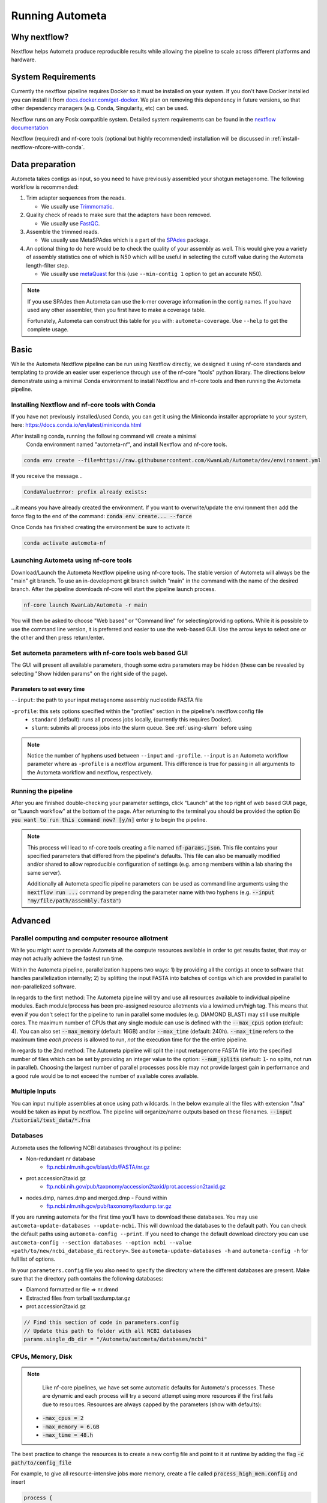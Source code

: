 ================
Running Autometa
================

.. For description of appropriate header levels see:
    https://docs.typo3.org/m/typo3/docs-how-to-document/main/en-us/WritingReST/HeadlinesAndSection.html#headlines-and-sections

Why nextflow?
=============

Nextflow helps Autometa produce reproducible results while allowing the pipeline to scale across different platforms and hardware.

System Requirements
===================

Currently the nextflow pipeline requires Docker so it must be installed on your system. 
If you don't have Docker installed you can install it from `docs.docker.com/get-docker <https://docs.docker.com/get-docker>`_.
We plan on removing this dependency in future versions, so that other dependency managers 
(e.g. Conda, Singularity, etc) can be used.

Nextflow runs on any Posix compatible system. Detailed system requirements 
can be found in the `nextflow documentation <https://www.nextflow.io/docs/latest/getstarted.html#requirements>`_

Nextflow (required) and nf-core tools (optional but highly recommended) installation will be discussed in :ref:`install-nextflow-nfcore-with-conda`.


Data preparation
================

Autometa takes contigs as input, so you need to have previously assembled your shotgun metagenome. 
The following workflow is recommended:

#. Trim adapter sequences from the reads. 

   * We usually use Trimmomatic_.

#. Quality check of reads to make sure that the adapters have been removed.

   * We usually use FastQC_.

#. Assemble the trimmed reads. 

   * We usually use MetaSPAdes which is a part of the SPAdes_ package.

#. An optional thing to do here would be to check the quality of your assembly as well. This would give you a variety of assembly statistics one of which is N50 which will be useful in selecting the cutoff value during the Autometa length-filter step. 
   
   * We usually use metaQuast_ for this (use ``--min-contig 1`` option to get an accurate N50).


.. note::

    If you use SPAdes then Autometa can use the k-mer coverage information in the contig names. If you have used any other assembler, then you first have to make a coverage table.

    Fortunately, Autometa can construct this table for you with: ``autometa-coverage``. Use ``--help`` to get the complete usage.


Basic
=====

While the Autometa Nextflow pipeline can be run using Nextflow directly, we designed 
it using nf-core standards and templating to provide an easier user experience through 
use of the nf-core "tools" python library. The directions below demonstrate using a minimal 
Conda environment to install Nextflow and nf-core tools and then running the Autometa pipeline. 

.. _install-nextflow-nfcore-with-conda:

Installing Nextflow and nf-core tools with Conda
------------------------------------------------

If you have not previously installed/used Conda, you can get it using the 
Miniconda installer appropriate to your system, here: `<https://docs.conda.io/en/latest/miniconda.html>`_

After installing conda, running the following command will create a minimal
 Conda environment named "autometa-nf", and install Nextflow and nf-core tools.

.. code-block:: bash

    conda env create --file=https://raw.githubusercontent.com/KwanLab/Autometa/dev/environment.yml

If you receive the message...

.. code-block:: bash

    CondaValueError: prefix already exists:

...it means you have already created the environment. If you want to overwrite/update 
the environment then add the force flag to the end of the 
command: :code:`conda env create... --force`


Once Conda has finished creating the environment be sure to activate it:

.. code-block:: bash

    conda activate autometa-nf

    
Launching Autometa using nf-core tools
--------------------------------------

Download/Launch the Autometa Nextflow pipeline using nf-core tools. 
The stable version of Autometa will always be the "main" git branch. 
To use an in-development git branch switch "main" in the command with 
the name of the desired branch. After the pipeline downloads nf-core will 
start the pipeline launch process.

.. code-block:: bash

    nf-core launch KwanLab/Autometa -r main

You will then be asked to choose "Web based" or "Command line" for selecting/providing options.
While it is possible to use the command line version, it is preferred and easier to use the web-based GUI.
Use the arrow keys to select one or the other and then press return/enter.


Set autometa parameters with nf-core tools web based GUI
--------------------------------------------------------

The GUI will present all available parameters, though some extra 
parameters may be hidden (these can be revealed by selecting 
"Show hidden params" on the right side of the page).

Parameters to set every time
~~~~~~~~~~~~~~~~~~~~~~~~~~~~

``--input``: the path to your input metagenome assembly nucleotide FASTA file

``-profile``: this sets options specified within the "profiles" section in the pipeline's nextflow.config file
    - ``standard`` (default): runs all process jobs locally, (currently this requires Docker).
    - ``slurm``: submits all process jobs into the slurm queue. See :ref:`using-slurm` before using

.. note::
    Notice the number of hyphens used between ``--input`` and ``-profile``. ``--input`` is an Autometa workflow parameter
    where as ``-profile`` is a nextflow argument. This difference is true for passing in all arguments to the Autometa 
    workflow and nextflow, respectively.

Running the pipeline
--------------------
After you are finished double-checking your parameter settings, click "Launch" 
at the top right of web based GUI page, or "Launch workflow" at the bottom of 
the page. After returning to the terminal you should be provided the option 
:code:`Do you want to run this command now?  [y/n]`  enter :code:`y` to begin the pipeline.

.. note::

    This process will lead to nf-core tools creating a file named :code:`nf-params.json`. 
    This file contains your specified parameters that differed from the pipeline's defaults.
    This file can also be manually modified and/or shared to allow reproducible configuration
    of settings (e.g. among members within a lab sharing the same server).

    Additionally all Autometa specific pipeline parameters can be used as command line arguments
    using the :code:`nextflow run ...` command by prepending the parameter name with two hyphens
    (e.g. :code:`--input "my/file/path/assembly.fasta"`)


Advanced
========

Parallel computing and computer resource allotment
--------------------------------------------------

While you might want to provide Autometa all the compute resources available in order to get results 
faster, that may or may not actually achieve the fastest run time.

Within the Autometa pipeline, parallelization happens two ways: 1) by providing all the contigs at once 
to software that handles parallelization internally; 2) by splitting the input FASTA into batches of contigs 
which are provided in parallel to non-parallelized software.

In regards to the first method: The Autometa pipeline will try and use all resources available to individual 
pipeline modules. Each module/process has been pre-assigned resource allotments via a low/medium/high tag. 
This means that even if you don't select for the pipeline to run in parallel some modules (e.g. DIAMOND BLAST) 
may still use multiple cores. The maximum number of CPUs that any single module can use is defined with 
the :code:`--max_cpus` option (default: 4). You can also set :code:`--max_memory` (default: 16GB) and/or 
:code:`--max_time` (default: 240h). :code:`--max_time` refers to the maximum time *each process* is allowed to run, 
*not* the execution time for the the entire pipeline.

In regards to the 2nd method: The Autometa pipeline will split the input metagenome FASTA file into the specified 
number of files which can be set by providing an integer value to the option: :code:`--num_splits` (default: 
:code:`1`- no splits, not run in parallel). Choosing the largest number of parallel processes possible may not provide 
largest gain in performance and a good rule would be to not exceed the number of avaliable cores available.


Multiple Inputs
---------------

You can input multiple assemblies at once using path wildcards. In the below example all the files with extension ".fna" 
would be taken as input by nextflow. The pipeline will organize/name outputs based on these filenames.
:code:`--input /tutorial/test_data/*.fna`

Databases
---------

Autometa uses the following NCBI databases throughout its pipeline:

- Non-redundant nr database
    - `ftp.ncbi.nlm.nih.gov/blast/db/FASTA/nr.gz <https://ftp.ncbi.nlm.nih.gov/blast/db/FASTA/nr.gz>`_
- prot.accession2taxid.gz
    - `ftp.ncbi.nih.gov/pub/taxonomy/accession2taxid/prot.accession2taxid.gz <https://ftp.ncbi.nih.gov/pub/taxonomy/accession2taxid/prot.accession2taxid.gz>`_
- nodes.dmp, names.dmp and merged.dmp - Found within
    - `ftp.ncbi.nlm.nih.gov/pub/taxonomy/taxdump.tar.gz <ftp.ncbi.nlm.nih.gov/pub/taxonomy/taxdump.tar.gz>`_ 

If you are running autometa for the first time you'll have to download these databases. 
You may use ``autometa-update-databases --update-ncbi``. This will download the databases to the default path. You can check 
the default paths using ``autometa-config --print``. If you need to change the default download directory you can use 
``autometa-config --section databases --option ncbi --value <path/to/new/ncbi_database_directory>``. 
See ``autometa-update-databases -h`` and ``autometa-config -h`` for full list of options.

In your ``parameters.config`` file you also need to specify the directory where the different databases are present. 
Make sure that the directory path contains the following databases:

- Diamond formatted nr file => nr.dmnd
- Extracted files from tarball taxdump.tar.gz
- prot.accession2taxid.gz

.. code-block:: groovy

    // Find this section of code in parameters.config
    // Update this path to folder with all NCBI databases
    params.single_db_dir = "/Autometa/autometa/databases/ncbi"

CPUs, Memory, Disk
------------------

.. note::
    
    Like nf-core pipelines, we have set some automatic defaults for Autometa's processes. These are dynamic and each 
    process will try a second attempt using more resources if the first fails due to resources. Resources are always 
    capped by the parameters (show with defaults):

 - :code:`-max_cpus = 2` 
 - :code:`-max_memory = 6.GB`
 - :code:`-max_time = 48.h`

The best practice to change the resources is to create a new config file and point to it at runtime by adding the 
flag :code:`-c path/to/config_file`


For example, to give all resource-intensive jobs more memory, create a file called :code:`process_high_mem.config` and insert

.. code-block:: bash
    
    process {
      withLabel:process_high {
        memory = 200.GB
      }
    }

Then your command to run the pipeline (assuming you've already run :code:`nf-core launch KwanLab/Autometa` which created 
a :code:`nf-params.json` file) would look something like:

.. code-block:: bash
    
    nextflow run KwanLab/Autometa -params-file nf-params.json -c process_high_mem.config



For additional information and examples see `Tuning workflow resources <https://nf-co.re/usage/configuration#running-nextflow-on-your-system>`_

Additional Autometa parameters
------------------------------

Up to date descriptions and default values of Autometa's nextflow parameters can be viewed using the following command: 

.. code-block:: bash

    nextflow run KwanLab/Autometa -r main --help


You can also adjust other pipeline parameters that ultimately control how the binning is performed.

``params.length_cutoff`` : Smallest contig you want binned (default is 3000bp)

``params.kmer_size`` : kmer size to use

``params.norm_method`` : Which kmer frequency normalization method to use. See 
:ref:`advanced-usage-kmers` section for details

``params.pca_dimensions`` : Number of dimensions of which to reduce the initial k-mer frequencies 
matrix (default is ``50``). See :ref:`advanced-usage-kmers` section for details

``params.embedding_method`` :  Choices are ``sksne``, ``bhsne``, ``umap``, ``densmap``, ``trimap`` 
(default is ``bhsne``) See :ref:`advanced-usage-kmers` section for details

``params.embedding_dimensions`` : Final dimensions of the kmer frequencies matrix (default is ``2``). 
See :ref:`advanced-usage-kmers` section for details

``params.kingdom`` : Bin contigs belonging to this kingdom. Choices are ``bacteria`` and ``archaea`` 
(default is ``bacteria``).

``params.clustering_method`` : Cluster contigs using which clustering method. Choices are "dbscan" and "hdbscan" 
(default is "dbscan"). See :ref:`advanced-usage-binning` section for details

``params.binning_starting_rank`` : Which taxonomic rank to start the binning from. Choices are ``superkingdom``, ``phylum``, 
``class``, ``order``, ``family``, ``genus``, ``species`` (default is ``superkingdom``). See :ref:`advanced-usage-binning` section for details

``params.classification_method`` : Which clustering method to use for unclustered recruitment step. 
Choices are ``decision_tree`` and ``random_forest`` (default is ``decision_tree``). See :ref:`advanced-usage-unclustered-recruitment` section for details

``params.completeness`` :  Minimum completeness needed to keep a cluster (default is at least 20% complete, e.g. ``20``). 
See :ref:`advanced-usage-binning` section for details

``params.purity`` : Minimum purity needed to keep a cluster (default is atleast 95% pure, e.g. ``95``). 
See :ref:`advanced-usage-binning` section for details

``params.cov_stddev_limit`` : Which clusters to keep depending on the covergae std.dev (default is 25%, e.g. ``25``). 
See :ref:`advanced-usage-binning` section for details

``params.gc_stddev_limit`` : Which clusters to keep depending on the GC% std.dev (default is 5%, e.g. ``5``). 
See :ref:`advanced-usage-binning` section for details


Customizing Autometa's Scripts
------------------------------

In case you want to tweak some of the scripts, run on your own scheduling system or modify the pipeline you can clone 
the repository and then run nextflow directly from the scripts as below:

.. code-block:: bash

    # Clone the autometa repository into current directory
    git clone -b dev git@github.com:KwanLab/Autometa.git 
    # Modify some code
    # Then run nextflow
    nextflow run $HOME/Autometa/nextflow

Useful options
--------------

``-c`` : In case you have configured nextflow with your executor (see :ref:`Configure nextflow with your 'executor'`) 
and have made other modifications on how to run nextflow using your ``nexflow.config`` file, you can specify that file 
using the ``-c`` flag

To see all of the command line options available you can refer to 
`nexflow CLI documentation <https://www.nextflow.io/docs/latest/cli.html#command-line-interface-cli>`_

Resuming the workflow
---------------------

One of the most powerful features of nextflow is resuming the workflow from the last completed process. If your pipeline 
was interrupted for some reason you can resume it from the last completed process using the resume flag (``-resume``). 
Eg, ``nextflow run KwanLab/Autometa -params-file nf-params.json -c my_other_parameters.config -resume``

Execution Report
----------------

After running nextflow you can see the execution statistics of your autometa run, including the time taken, CPUs used, 
RAM used, etc separately for each process. Nextflow would generate a summary report, a timeline report and a trace report 
automatically for you in the ``${params.tracedir}/pipeline_info`` directory (``${params.tracedir}`` defaults to 
``autometa_tracedir``). You can read more about this in the 
`nextflow docs on execution reports <https://www.nextflow.io/docs/latest/tracing.html#execution-report>`_. 

Visualizing the Workflow 
------------------------

You can visualize the entire workflow ie. create the directed acyclic graph (DAG) of processes from the written DOT file. First install 
`Graphviz <https://graphviz.org/>`_ (``conda install -c anaconda graphviz``) then do ``dot -Tpng < pipeline_info/autometa-dot > autometa-dag.png`` to get the 
in the ``png`` format.

Configure nextflow with your 'executor'
---------------------------------------

For nextflow to run the Autometa pipeline through a job scheduler you will need to update the respective ``profile`` 
section in nextflow's config file. Each ``profile`` may be configured with any available scheduler as noted in the 
`nextflow executors docs <https://www.nextflow.io/docs/latest/executor.html>`_. By default nextflow will use your 
local computer as the 'executor'. The next section briefly walks through nextflow executor configuration to run 
with the slurm job scheduler.

We have prepared a template for ``nextflow.config`` which you can access from the KwanLab/Autometa GitHub repository using this 
`nextflow.config template <https://raw.githubusercontent.com/KwanLab/Autometa/dev/nextflow.config>`_. Go ahead 
and copy this file to your desired location and open it in your favorite text editor (eg. Vim, nano, VSCode, etc).


.. _using-slurm:

SLURM
-----

This allows you to run the pipeline using the SLURM resource manager. To do this you'll first needed to identify the 
slurm partition to use. You can find the available slurm partitions by running ``sinfo``. Example: On running ``sinfo`` 
on our cluster we get the following:

.. image:: ../img/slurm_partitions.png
    :alt: Screen shot of ``sinfo`` output showing ``queue`` listed under partition  

The slurm partition available on our cluster is ``queue``.  You'll need to update this in ``nextflow.config``. 

.. code-block:: groovy

    // Find this section of code in nextflow.config
    }
    cluster {
    process.executor = "slurm"
    // queue is the slurm partition to use in our case
    // Set SLURM partition with queue directive.
    process.queue = "queue" // <<-- change this to whatever your partition is called
    // See https://www.nextflow.io/docs/latest/executor.html#slurm for more details.
    }

More parameters that are available for the slurm executor are listed in the nextflow 
`executor docs for slurm <https://www.nextflow.io/docs/latest/executor.html#slurm>`_.


Using a different Autometa docker image
=======================================


Especially when developing new features it may be necessary to run the pipeline with a custom docker image. 
Create a new image by navigating to the top Autometa directory and running ``make image``. This will create a new 
Autometa Docker image, tagged with the name of the current Git branch. 

To use this tagged version (or any other Autometa image tag) add the argument ``--autometa_image tag_name`` to the nextflow run command


Running modules
===============

Many of the Autometa modules may be run standalone.

Simply pass in the ``-m`` flag when calling a script to signify to python you are
running an Autometa *module*.

I.e. ``python -m autometa.common.kmers -h``

Running functions
=================

Many of the Autometa functions may be run standalone as well. It is same as importing any other python
function.

.. code-block:: python

    from autometa.common.external import samtools

    samtools.sort(sam=<path/to/sam/file>, out=<path/to/output/file>, nproc=4)


.. _nextflow: https://www.nextflow.io/
.. _Docker: https://www.docker.com/
.. _SPAdes: http://cab.spbu.ru/software/spades/
.. _Trimmomatic: http://www.usadellab.org/cms/?page=trimmomatic
.. _FastQC: https://www.bioinformatics.babraham.ac.uk/projects/fastqc/
.. _metaQuast: http://quast.sourceforge.net/metaquast
